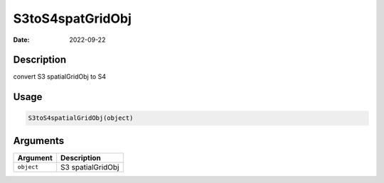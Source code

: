 =================
S3toS4spatGridObj
=================

:Date: 2022-09-22

Description
===========

convert S3 spatialGridObj to S4

Usage
=====

.. code:: r

   S3toS4spatialGridObj(object)

Arguments
=========

========== =================
Argument   Description
========== =================
``object`` S3 spatialGridObj
========== =================
